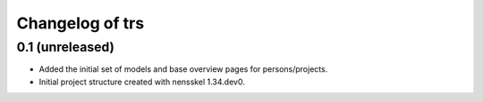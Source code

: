 Changelog of trs
===================================================


0.1 (unreleased)
----------------

- Added the initial set of models and base overview pages for
  persons/projects.

- Initial project structure created with nensskel 1.34.dev0.
